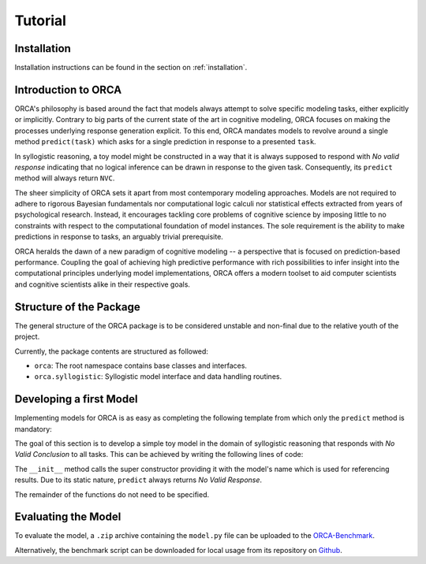 .. _tutorial:

Tutorial
========

Installation
------------

Installation instructions can be found in the section on :ref:`installation`.

Introduction to ORCA
--------------------

ORCA's philosophy is based around the fact that models always attempt to solve
specific modeling tasks, either explicitly or implicitly. Contrary to big parts
of the current state of the art in cognitive modeling, ORCA focuses on making
the processes underlying response generation explicit. To this end, ORCA
mandates models to revolve around a single method ``predict(task)`` which asks
for a single prediction in response to a presented ``task``.

In syllogistic reasoning, a toy model might be constructed in a way that it is
always supposed to respond with *No valid response* indicating that no logical
inference can be drawn in response to the given task. Consequently, its
``predict`` method will always return ``NVC``.

The sheer simplicity of ORCA sets it apart from most contemporary modeling
approaches. Models are not required to adhere to rigorous Bayesian fundamentals
nor computational logic calculi nor statistical effects extracted from years
of psychological research. Instead, it encourages tackling core problems of
cognitive science by imposing little to no constraints with respect to the
computational foundation of model instances. The sole requirement is the
ability to make predictions in response to tasks, an arguably trivial
prerequisite.

ORCA heralds the dawn of a new paradigm of cognitive modeling -- a perspective
that is focused on prediction-based performance. Coupling the goal of achieving
high predictive performance with rich possibilities to infer insight into
the computational principles underlying model implementations, ORCA offers
a modern toolset to aid computer scientists and cognitive scientists alike in
their respective goals.

Structure of the Package
------------------------

The general structure of the ORCA package is to be considered unstable and
non-final due to the relative youth of the project.

Currently, the package contents are structured as followed:

- ``orca``: The root namespace contains base classes and interfaces.
- ``orca.syllogistic``: Syllogistic model interface and data handling routines.

Developing a first Model
------------------------

Implementing models for ORCA is as easy as completing the following template
from which only the ``predict`` method is mandatory:

.. code-block:: python
    :linenos:

    import orca

    class MyModel(orca.syllogistic.OrcaModelSyl):
        def __init__(self, name='MyModel'):
            """ Model constructor.

            """
            ...

        def start_participant(self, **kwargs):
            """ Model initialization method. Used to setup the initial state of
            its datastructures, memory, etc.

            """
            ...

        def pre_train(self, dataset):
            """ Pre-trains the model based on one or more datasets.

            """
            ...

        def predict(self, task, **kwargs):
            """ Predicts weighted responses to a given syllogism.

            """
            ...

        def adapt(self, task, target, **kwargs):
            """ Trains the model based on a given task-target combination.

            """
            ...

The goal of this section is to develop a simple toy model in the domain of
syllogistic reasoning that responds with *No Valid Conclusion* to all tasks.
This can be achieved by writing the following lines of code:

.. code-block:: python
    :linenos:

    import orca

    class NVCModel(orca.syllogistic.OrcaModelSyl):
        def __init__(self, name='NVCModel'):
            super(NVCModel, self).__init__(name)

        def predict(self, task, **kwargs):
            return 'NVC'

The ``__init__`` method calls the super constructor providing it with the
model's name which is used for referencing results. Due to its static nature,
``predict`` always returns *No Valid Response*.

The remainder of the functions do not need to be specified.

Evaluating the Model
--------------------

To evaluate the model, a ``.zip`` archive containing the ``model.py`` file can
be uploaded to the `ORCA-Benchmark <http://orca.informatik.uni-freiburg.de/orca_sylwebsite/orca/>`_.

Alternatively, the benchmark script can be downloaded for local usage from its
repository on `Github <https://github.com>`_.
